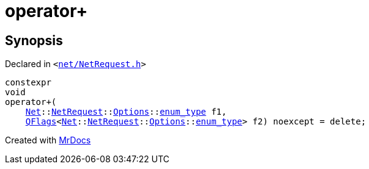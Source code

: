 [#operator_plus-06]
= operator&plus;
:relfileprefix: 
:mrdocs:


== Synopsis

Declared in `&lt;https://github.com/PrismLauncher/PrismLauncher/blob/develop/launcher/net/NetRequest.h#L115[net&sol;NetRequest&period;h]&gt;`

[source,cpp,subs="verbatim,replacements,macros,-callouts"]
----
constexpr
void
operator&plus;(
    xref:Net.adoc[Net]::xref:Net/NetRequest.adoc[NetRequest]::xref:Net/NetRequest/Options.adoc[Options]::xref:QFlags-03/enum_type.adoc[enum&lowbar;type] f1,
    xref:QFlags-09.adoc[QFlags]&lt;xref:Net.adoc[Net]::xref:Net/NetRequest.adoc[NetRequest]::xref:Net/NetRequest/Options.adoc[Options]::xref:QFlags-03/enum_type.adoc[enum&lowbar;type]&gt; f2) noexcept = delete;
----



[.small]#Created with https://www.mrdocs.com[MrDocs]#
